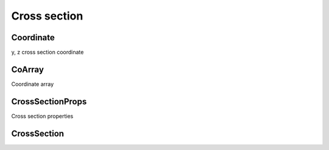 =============
Cross section
=============


Coordinate
==========

y, z cross section coordinate

.. c:type:: Coordinate

    .. code-block:: c

        struct Coordinate {
            double y;
            double z;
        };

        typedef struct Coordinate *Coordinate;

    .. c:member:: double y

        Vertical location

    .. c:member:: double z

        Lateral location

.. c:function:: Coordinate coord_copy(Coordinate c)

    Creates a new copy of *c*. The returned coordinate is newly created and
    should be freed with :c:func:`coord_free`.

.. c:function:: int coord_eq(Coordinate c1, Coordinate c2)

    Returns 0 if c1 and c2 are equal.

.. c:function:: void coord_free(Coordinate c)

    Frees coordinate *c*.

.. c:function:: Coordinate coord_interp_y(Coordinate c1, Coordinate c2, \
    double z)

    Creates a new coordinate with a y that is linearly interpolated between
    *c1* and *c2* using *z*. The new coordinate will have a vertical value that
    is equal to the interpolated value and a lateral value equal to *z*. The
    returned coordinate is newly created and should be freed with
    :c:func:`coord_free`.

.. c:function:: Coordinate coord_interp_z(Coordinate c1, Coordinate c2, \
    double y)

    Creates a new coordinate with a z that is linearly interpolated between
    *c1* and *c2* using *y*. The new coordinate will have a lateral value that
    is equal to the interpolated value and a vertical value equal to *y*. The
    returned coordinate is newly created and should be freed with
    :c:func:`coord_free`.

.. c:function:: Coordinate coord_new(double y, double z)

    Creates a new coordinate with *y* and *z* as the vertical and lateral
    values. The resulting coordinate is newly created and should be freed with
    :c:func:`coord_free`.


CoArray
=======

Coordinate array

.. c:type:: CoArray

    .. code-block:: c

        typedef struct CoArray *CoArray;

.. c:function:: CoArray coarray_copy(CoArray a)

    Returns a new copy of *a*. The returned coordinate array is newly allocated
    and should be freed with :c:func:`coarray_free` when no longer needed.

.. c:function:: int coarray_eq(CoArray a1, CoArray a2)

    Returns 0 if *a1* and *a2* are equal.

.. c:function:: void coarray_free(CoArray a)

    Frees coordinate array *a*.

.. c:function:: Coordinate coarray_get(CoArray a, int i)

    Returns a copy of the `i`-th coordinate of *a*. The returned coordinate is
    newly created and should be freed with :c:func:`coord_free` when no longer
    needed.

.. c:function:: int coarray_length(CoArray a)

    Returns the number of :c:type:`Coordinate` s in *a*.

.. c:function:: double coarray_max_y(CoArray a)

    Returns the maximum :c:member:`y` value in *a*.

.. c:function:: double coarray_min_y(CoArray a)

    Returns the minimum :c:member:`y` value in *a*.

.. c:function:: CoArray coarray_new(int n, double *y, double *z)

    Creates a new coordinate array of length *n* and y- and z- values of *y*
    and *z*. The resulting coordinate array is newly allocated and should be
    freed with :c:func:`coarray_free`.

.. c:function:: CoArray coarray_subarray(CoArray a, double zlo, double zhi)

    Returns a subset of the coordinates in *a* as a new coordinate array. The
    subset is selected so that the z-values of the coordinates are between
    *zlo* and *zhi*. *zlo* and *zhi* must be within the range of the z values
    of the coordinates contained in *a*, inclusive. The resulting coordinate
    array is newly created and should be freed with :c:func:`coarray_free` when
    no longer needed.

.. c:function:: CoArray coarray_subarray_y(CoArray a, double y)

    Returns a subset of the coordinates in a as a new coordinate array. The
    subset is selected so that the y-values of the coordinates are less than
    *yhi*. Interpolated coordinates are added to the ends of the subarray if
    *yhi* doesn't exactly define the y-values of the first and last coordinates
    in *a*. The resulting coordinate array is newly created and should be freed
    with :c:func:`coarray_free` after use.


CrossSectionProps
=================

Cross section properties

.. c:type:: CrossSectionProps

    .. code-block:: c

        typedef struct CrossSectionProps *CrossSectionProps;

.. c:type:: xs_prop

    .. code-block:: c

        typedef enum {
            XS_DEPTH,
            XS_AREA,
            XS_TOP_WIDTH,
            XS_WETTED_PERIMETER,
            XS_HYDRAULIC_DEPTH,
            XS_HYDRAULIC_RADIUS,
            XS_CONVEYANCE,
            XS_VELOCITY_COEFF,
            XS_CRITICAL_FLOW,
            N_XSP
        } xs_prop;

    .. c:member:: XS_DEPTH

        Depth properties are calculated at

    .. c:member:: XS_AREA

    .. c:member:: XS_TOP_WIDTH

    .. c:member:: XS_WETTED_PERIMETER

    .. c:member:: XS_HYDRAULIC_DEPTH

    .. c:member:: XS_HYDRAULIC_RADIUS

    .. c:member:: XS_CONVEYANCE

    .. c:member:: XS_VELOCITY_COEFF

    .. c:member:: XS_CRITICAL_FLOW

    .. c:member:: N_XSP

        Number of cross section properties

.. c:function:: void xsp_free(CrossSectionProps xsp)

    Frees *xsp*.

.. c:function:: double xsp_get(CrossSectionProps xsp, xs_prop prop)

    Returns the value of *prop* stored in *xsp*.


CrossSection
============

.. c:type:: CrossSection

    .. code-block:: c

        typedef struct CrossSection *CrossSection;

.. c:function:: CoArray xs_coarray(CrossSection xs)

    Returns a copy of the coordinate array that defines the coordinates in
    *xs*. The resulting coordinate array is newly created and should be freed
    with :c:func:`coarray_free` after use.

.. c:function:: double xs_critical_depth(CrossSection xs, \
    double critical_flow, double initial_depth)

    Computes critical depth of *xs* at flow *critical_flow* using
    *initial_depth* as an initial depth. Returns `NAN` if no solution is found.

.. c:function:: void xs_free(CrossSection xs)

    Frees *xs*.

.. c:function:: CrossSectionProps xs_hydraulic_properties( \
    CrossSection xs, double y)

    Computes cross section properties at water surface elevation *y*. The
    return cross section properties is newly created and should be freed with
    :c:func:`xsp_free` after use.

.. c:function:: CrossSection xs_new(CoArray ca, int n_roughness, \
    double *roughness, double *z_roughness)

    Creates a new cross section defined by the coordinates in *ca*,
    *n_roughness* subsections, *roughness[i]* for the `i`-th subsection,
    and lateral subsection boundaries defined by *z_roughness*. A new copy of
    *ca* is made. If *n_roughness* is 1, *z_roughness* is ignored and may be
    `NULL`. Otherwise, the length of *z_roughness* must be *n_roughness* - 1.

.. c:function:: double xs_normal_depth(CrossSection xs, double normal_flow, \
    double slope, double initial_depth)

    Computes the normal depth of a cross section at a flow of *normal_flow* and
    bed slope *slope* using an iterative method, with *initial_depth* as an
    initial estimate for elevation. Returns `NAN` if no solution is found.
